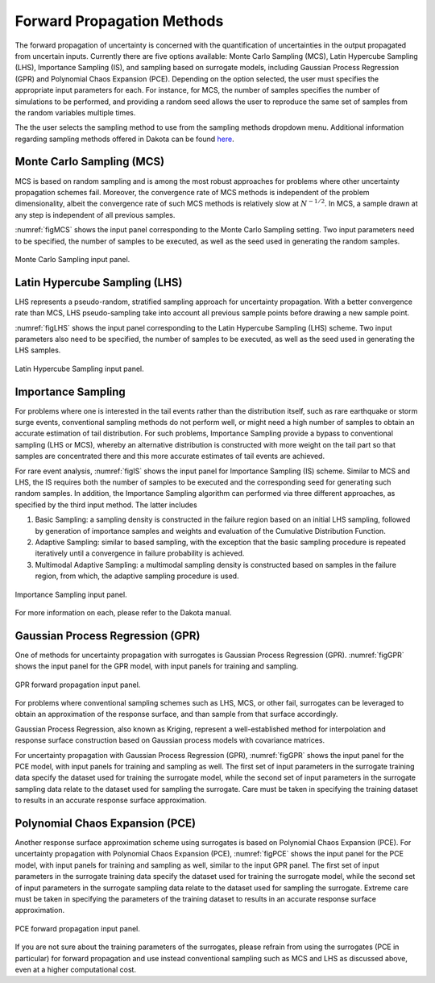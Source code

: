 
.. _lblDakotaForward:

Forward Propagation Methods
***************************
 
The forward propagation of uncertainty is concerned with the quantification of uncertainties in the output propagated from uncertain inputs.
Currently there are five options available:  Monte Carlo Sampling (MCS),  Latin Hypercube Sampling (LHS), Importance Sampling (IS), and sampling based on surrogate models, including Gaussian Process Regression (GPR) and Polynomial Chaos Expansion (PCE). Depending on the option selected, the user must specifies the appropriate input parameters for each. For instance, for MCS, the number of samples specifies the number of simulations to be performed, and providing a random seed allows the user to reproduce the same set of samples from the random variables multiple times.

The the user selects the sampling method to use from the sampling methods dropdown menu. Additional information regarding sampling methods offered in Dakota can be found `here <https://dakota.sandia.gov//sites/default/files/docs/6.9/html-ref/method-sampling.html>`_. 

Monte Carlo Sampling (MCS) 
^^^^^^^^^^^^^^^^^^^^^^^^^^

MCS is based on random sampling and is among the most robust approaches for problems where other uncertainty propagation schemes fail. Moreover, the convergence rate of MCS methods is independent of the problem dimensionality, albeit the convergence rate of such MCS methods is relatively slow at :math:`N^{-1/2}`. In MCS, a sample drawn at any step is independent of all previous samples. 

:numref:`figMCS` shows the input panel corresponding to the Monte Carlo Sampling setting. Two input parameters need to be specified, the number of samples to be executed, as well as the seed used in generating the random samples. 

.. _figMCS:

.. figure:: figures/fwMC.png
	:align: center
	:figclass: align-center

  	Monte Carlo Sampling input panel.


Latin Hypercube Sampling (LHS) 
^^^^^^^^^^^^^^^^^^^^^^^^^^^^^^

LHS represents a pseudo-random, stratified sampling approach for uncertainty propagation. With a better convergence rate than MCS, LHS pseudo-sampling take into account all previous sample points before drawing a new sample point.  

:numref:`figLHS` shows the input panel corresponding to the Latin Hypercube Sampling (LHS) scheme. Two input parameters also need to be specified, the number of samples to be executed, as well as the seed used in generating the LHS samples. 


.. _figLHS:

.. figure:: figures/fwLHS.png
	:align: center
	:figclass: align-center

	Latin Hypercube Sampling input panel.


Importance Sampling
^^^^^^^^^^^^^^^^^^^

For problems where one is interested in the tail events rather than the distribution itself, such as rare earthquake or storm surge events, conventional sampling methods do not perform well, or might need a high number of samples to obtain an accurate estimation of tail distribution. For such problems, Importance Sampling provide a bypass to conventional sampling (LHS or MCS), whereby an alternative distribution is constructed with more weight on the tail part so that samples are concentrated there and this more accurate estimates of tail events are achieved. 

For rare event analysis,  :numref:`figIS` shows the input panel for Importance Sampling (IS) scheme. Similar to MCS and LHS, the IS requires both the number of samples to be executed and the corresponding seed for generating such random samples. In addition, the Importance Sampling algorithm can performed via three different approaches, as specified by the third input method. The latter includes

1.  Basic Sampling: a sampling density is constructed in the failure region based on an initial LHS sampling, followed by generation of importance samples and weights and evaluation of the Cumulative Distribution Function.  
2. Adaptive Sampling: similar to based sampling, with the exception that the basic sampling procedure is repeated iteratively until a convergence in failure probability is achieved. 
3. Multimodal Adaptive Sampling: a multimodal sampling density is constructed based on samples in the failure region, from which, the adaptive sampling procedure is used.


.. _figIS:

.. figure:: figures/fwIS.png
	:align: center
	:figclass: align-center

	Importance Sampling input panel.


For more information on each, please refer to the Dakota manual. 


Gaussian Process Regression (GPR)
^^^^^^^^^^^^^^^^^^^^^^^^^^^^^^^^^

One of methods for uncertainty propagation with surrogates is Gaussian Process Regression (GPR).
:numref:`figGPR` shows the input panel for the GPR model, with input panels for training and sampling. 


.. _figGPR:

.. figure:: figures/fwGP.png
	:align: center
	:figclass: align-center

  	GPR forward propagation input panel.

For problems where conventional sampling schemes such as LHS, MCS, or other fail, surrogates can be leveraged to obtain an approximation of the response surface, and than sample from that surface accordingly. 

Gaussian Process Regression, also known as Kriging, represent a well-established method for interpolation and response surface construction based on Gaussian process models with covariance matrices.  

For uncertainty propagation with Gaussian Process Regression (GPR),  :numref:`figGPR` shows the input panel for the PCE model, with input panels for training and sampling as well. The first set of input parameters in the surrogate training data specify the dataset used for training the surrogate model, while the second set of input parameters in the surrogate sampling data relate to the dataset used for sampling the surrogate. Care must be taken in specifying the training dataset to results in an accurate response surface approximation. 


Polynomial Chaos Expansion (PCE)
^^^^^^^^^^^^^^^^^^^^^^^^^^^^^^^^

Another response surface approximation scheme using surrogates is based on Polynomial Chaos Expansion (PCE). For uncertainty propagation with Polynomial Chaos Expansion (PCE), :numref:`figPCE` shows the input panel for the PCE model, with input panels for training and sampling as well, similar to the input GPR panel. The first set of input parameters in the surrogate training data specify the dataset used for training the surrogate model, while the second set of input parameters in the surrogate sampling data relate to the dataset used for sampling the surrogate. Extreme care must be taken in specifying the parameters of the training dataset to results in an accurate response surface approximation. 


.. _figPCE:

.. figure:: figures/fwPCE.png
	:align: center
	:figclass: align-center

	PCE forward propagation input panel.


If you are not sure about the training parameters of the surrogates, please refrain from using the surrogates (PCE in particular) for forward propagation and use instead conventional sampling such as MCS and LHS as discussed above, even at a higher computational cost. 


